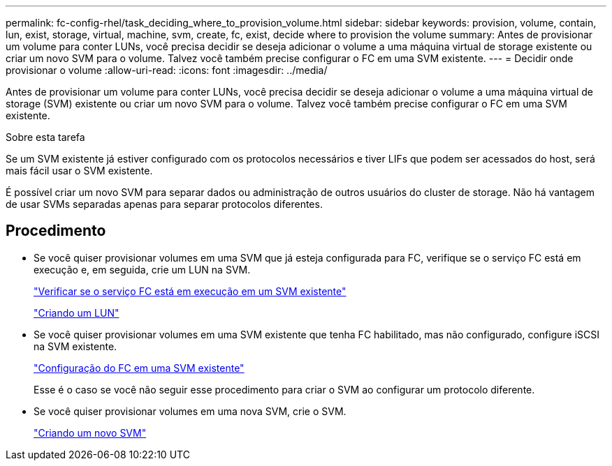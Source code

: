 ---
permalink: fc-config-rhel/task_deciding_where_to_provision_volume.html 
sidebar: sidebar 
keywords: provision, volume, contain, lun, exist, storage, virtual, machine, svm, create, fc, exist, decide where to provision the volume 
summary: Antes de provisionar um volume para conter LUNs, você precisa decidir se deseja adicionar o volume a uma máquina virtual de storage existente ou criar um novo SVM para o volume. Talvez você também precise configurar o FC em uma SVM existente. 
---
= Decidir onde provisionar o volume
:allow-uri-read: 
:icons: font
:imagesdir: ../media/


[role="lead"]
Antes de provisionar um volume para conter LUNs, você precisa decidir se deseja adicionar o volume a uma máquina virtual de storage (SVM) existente ou criar um novo SVM para o volume. Talvez você também precise configurar o FC em uma SVM existente.

.Sobre esta tarefa
Se um SVM existente já estiver configurado com os protocolos necessários e tiver LIFs que podem ser acessados do host, será mais fácil usar o SVM existente.

É possível criar um novo SVM para separar dados ou administração de outros usuários do cluster de storage. Não há vantagem de usar SVMs separadas apenas para separar protocolos diferentes.



== Procedimento

* Se você quiser provisionar volumes em uma SVM que já esteja configurada para FC, verifique se o serviço FC está em execução e, em seguida, crie um LUN na SVM.
+
link:task_verifying_that_fc_service_is_running_on_existing_svm.html["Verificar se o serviço FC está em execução em um SVM existente"]

+
link:task_creating_lun_its_containing_volume.html["Criando um LUN"]

* Se você quiser provisionar volumes em uma SVM existente que tenha FC habilitado, mas não configurado, configure iSCSI na SVM existente.
+
link:task_configuring_iscsi_fc_creating_lun_on_existing_svm.html["Configuração do FC em uma SVM existente"]

+
Esse é o caso se você não seguir esse procedimento para criar o SVM ao configurar um protocolo diferente.

* Se você quiser provisionar volumes em uma nova SVM, crie o SVM.
+
link:task_creating_svm.html["Criando um novo SVM"]


